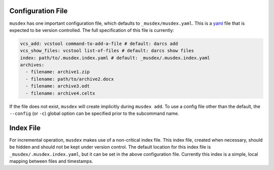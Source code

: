 ==================
Configuration File
==================

``musdex`` has one important configuration file, which defaults to
``_musdex/musdex.yaml``. This is a yaml_ file that is expected to be
version controlled. The full specification of this file is currently:

.. sourcecode:: yaml

   vcs_add: vcstool command-to-add-a-file # default: darcs add
   vcs_show_files: vcstool list-of-files # default: darcs show files
   index: path/to/.musdex.index.yaml # default: _musdex/.musdex.index.yaml
   archives:
     - filename: archive1.zip
     - filename: path/to/archive2.docx
     - filename: archive3.odt
     - filename: archive4.celtx

If the file does not exist, ``musdex`` will create implicitly during
``musdex add``. To use a config file other than the default, the
``--config`` (or ``-c``) global option can be specified prior to the
subcommand name.

.. _yaml: http://yaml.org

==========
Index File
==========

For incremental operation, ``musdex`` makes use of a non-critical index
file. This index file, created when necessary, should be hidden and
should not be kept under version control. The default location for this
index file is ``_musdex/.musdex.index.yaml``, but it can be set in the
above configuration file. Currently this index is a simple, local
mapping between files and timestamps.

